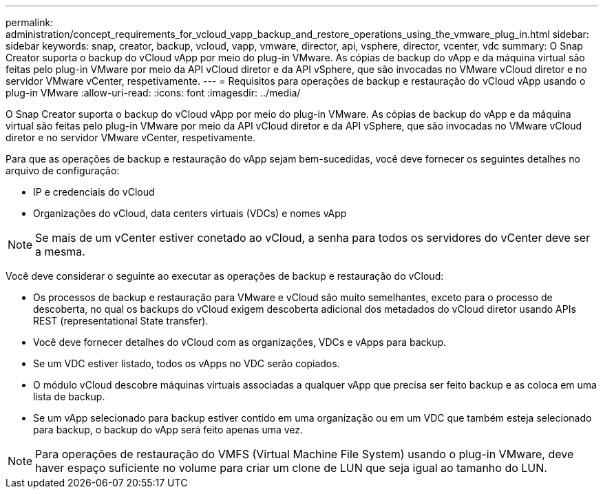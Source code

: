---
permalink: administration/concept_requirements_for_vcloud_vapp_backup_and_restore_operations_using_the_vmware_plug_in.html 
sidebar: sidebar 
keywords: snap, creator, backup, vcloud, vapp, vmware, director, api, vsphere, director, vcenter, vdc 
summary: O Snap Creator suporta o backup do vCloud vApp por meio do plug-in VMware. As cópias de backup do vApp e da máquina virtual são feitas pelo plug-in VMware por meio da API vCloud diretor e da API vSphere, que são invocadas no VMware vCloud diretor e no servidor VMware vCenter, respetivamente. 
---
= Requisitos para operações de backup e restauração do vCloud vApp usando o plug-in VMware
:allow-uri-read: 
:icons: font
:imagesdir: ../media/


[role="lead"]
O Snap Creator suporta o backup do vCloud vApp por meio do plug-in VMware. As cópias de backup do vApp e da máquina virtual são feitas pelo plug-in VMware por meio da API vCloud diretor e da API vSphere, que são invocadas no VMware vCloud diretor e no servidor VMware vCenter, respetivamente.

Para que as operações de backup e restauração do vApp sejam bem-sucedidas, você deve fornecer os seguintes detalhes no arquivo de configuração:

* IP e credenciais do vCloud
* Organizações do vCloud, data centers virtuais (VDCs) e nomes vApp



NOTE: Se mais de um vCenter estiver conetado ao vCloud, a senha para todos os servidores do vCenter deve ser a mesma.

Você deve considerar o seguinte ao executar as operações de backup e restauração do vCloud:

* Os processos de backup e restauração para VMware e vCloud são muito semelhantes, exceto para o processo de descoberta, no qual os backups do vCloud exigem descoberta adicional dos metadados do vCloud diretor usando APIs REST (representational State transfer).
* Você deve fornecer detalhes do vCloud com as organizações, VDCs e vApps para backup.
* Se um VDC estiver listado, todos os vApps no VDC serão copiados.
* O módulo vCloud descobre máquinas virtuais associadas a qualquer vApp que precisa ser feito backup e as coloca em uma lista de backup.
* Se um vApp selecionado para backup estiver contido em uma organização ou em um VDC que também esteja selecionado para backup, o backup do vApp será feito apenas uma vez.



NOTE: Para operações de restauração do VMFS (Virtual Machine File System) usando o plug-in VMware, deve haver espaço suficiente no volume para criar um clone de LUN que seja igual ao tamanho do LUN.
